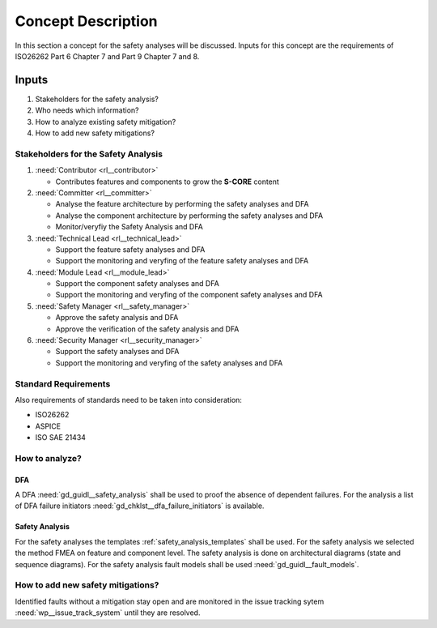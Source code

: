 ..
   # *******************************************************************************
   # Copyright (c) 2025 Contributors to the Eclipse Foundation
   #
   # See the NOTICE file(s) distributed with this work for additional
   # information regarding copyright ownership.
   #
   # This program and the accompanying materials are made available under the
   # terms of the Apache License Version 2.0 which is available at
   # https://www.apache.org/licenses/LICENSE-2.0
   #
   # SPDX-License-Identifier: Apache-2.0
   # *******************************************************************************

Concept Description
###################

.. doc_concept:: Safety Analysis Concept
   :id: doc_concept__safety__analysis
   :status: valid
   :tags: safety_analysis

In this section a concept for the safety analyses will be discussed. Inputs for this concept are the requirements of ISO26262 Part 6 Chapter 7 and Part 9 Chapter 7 and 8.

Inputs
******

#. Stakeholders for the safety analysis?
#. Who needs which information?
#. How to analyze existing safety mitigation?
#. How to add new safety mitigations?

Stakeholders for the Safety Analysis
====================================

#. :need:`Contributor <rl__contributor>`

   * Contributes features and components to grow the **S-CORE** content

#. :need:`Committer <rl__committer>`

   * Analyse the feature architecture by performing the safety analyses and DFA
   * Analyse the component architecture by performing the safety analyses and DFA
   * Monitor/veryfiy the Safety Analysis and DFA

#. :need:`Technical Lead <rl__technical_lead>`

   * Support the feature safety analyses and DFA
   * Support the monitoring and veryfing of the feature safety analyses and DFA

#. :need:`Module Lead <rl__module_lead>`

   * Support the component safety analyses and DFA
   * Support the monitoring and veryfing of the component safety analyses and DFA

#. :need:`Safety Manager <rl__safety_manager>`

   * Approve the safety analysis and DFA
   * Approve the verification of the safety analysis and DFA

#. :need:`Security Manager <rl__security_manager>`

   * Support the safety analyses and DFA
   * Support the monitoring and veryfing of the safety analyses and DFA


Standard Requirements
=====================

Also requirements of standards need to be taken into consideration:

* ISO26262
* ASPICE
* ISO SAE 21434

How to analyze?
===============

DFA
^^^

A DFA :need:`gd_guidl__safety_analysis` shall be used to proof the absence of dependent failures. For the analysis a list
of DFA failure initiators :need:`gd_chklst__dfa_failure_initiators` is available.

Safety Analysis
^^^^^^^^^^^^^^^

For the safety analyses the templates :ref:`safety_analysis_templates` shall be used. For the safety analysis we selected
the method FMEA on feature and component level. The safety analysis is done on architectural diagrams (state and sequence diagrams).
For the safety analysis fault models shall be used :need:`gd_guidl__fault_models`.

How to add new safety mitigations?
=========================================

Identified faults without a mitigation stay open and are monitored in the issue tracking sytem :need:`wp__issue_track_system` until they are resolved.
